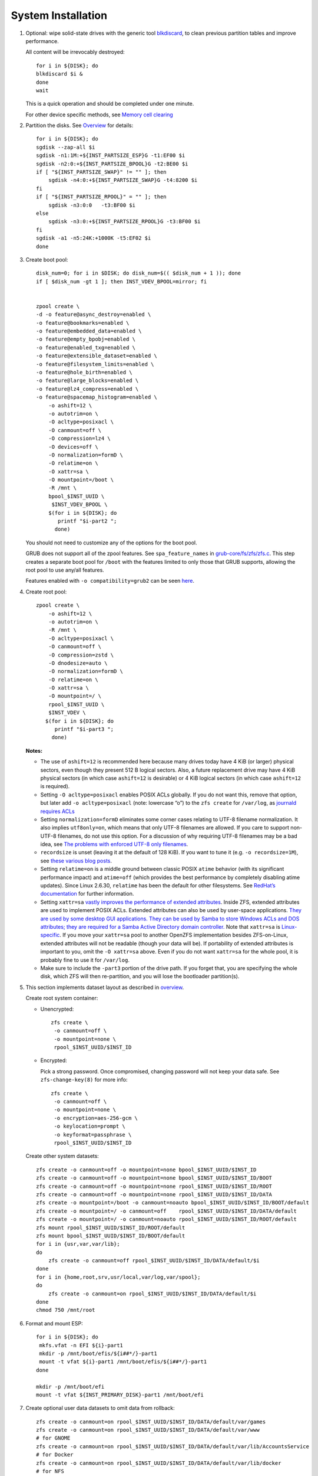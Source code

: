 .. highlight:: sh

System Installation
======================

.. contents:: Table of Contents
   :local:

#. Optional: wipe solid-state drives with the generic tool
   `blkdiscard <https://utcc.utoronto.ca/~cks/space/blog/linux/ErasingSSDsWithBlkdiscard>`__,
   to clean previous partition tables and improve performance.

   All content will be irrevocably destroyed::

    for i in ${DISK}; do
    blkdiscard $i &
    done
    wait

   This is a quick operation and should be completed under one
   minute.

   For other device specific methods, see
   `Memory cell clearing <https://wiki.archlinux.org/title/Solid_state_drive/Memory_cell_clearing>`__

#. Partition the disks.
   See `Overview <0-overview.html>`__ for details::

     for i in ${DISK}; do
     sgdisk --zap-all $i
     sgdisk -n1:1M:+${INST_PARTSIZE_ESP}G -t1:EF00 $i
     sgdisk -n2:0:+${INST_PARTSIZE_BPOOL}G -t2:BE00 $i
     if [ "${INST_PARTSIZE_SWAP}" != "" ]; then
         sgdisk -n4:0:+${INST_PARTSIZE_SWAP}G -t4:8200 $i
     fi
     if [ "${INST_PARTSIZE_RPOOL}" = "" ]; then
         sgdisk -n3:0:0   -t3:BF00 $i
     else
         sgdisk -n3:0:+${INST_PARTSIZE_RPOOL}G -t3:BF00 $i
     fi
     sgdisk -a1 -n5:24K:+1000K -t5:EF02 $i
     done

#. Create boot pool::


    disk_num=0; for i in $DISK; do disk_num=$(( $disk_num + 1 )); done
    if [ $disk_num -gt 1 ]; then INST_VDEV_BPOOL=mirror; fi


    zpool create \
    -d -o feature@async_destroy=enabled \
    -o feature@bookmarks=enabled \
    -o feature@embedded_data=enabled \
    -o feature@empty_bpobj=enabled \
    -o feature@enabled_txg=enabled \
    -o feature@extensible_dataset=enabled \
    -o feature@filesystem_limits=enabled \
    -o feature@hole_birth=enabled \
    -o feature@large_blocks=enabled \
    -o feature@lz4_compress=enabled \
    -o feature@spacemap_histogram=enabled \
        -o ashift=12 \
        -o autotrim=on \
        -O acltype=posixacl \
        -O canmount=off \
        -O compression=lz4 \
        -O devices=off \
        -O normalization=formD \
        -O relatime=on \
        -O xattr=sa \
        -O mountpoint=/boot \
        -R /mnt \
        bpool_$INST_UUID \
         $INST_VDEV_BPOOL \
        $(for i in ${DISK}; do
           printf "$i-part2 ";
          done)

   You should not need to customize any of the options for the boot pool.

   GRUB does not support all of the zpool features. See ``spa_feature_names``
   in `grub-core/fs/zfs/zfs.c
   <http://git.savannah.gnu.org/cgit/grub.git/tree/grub-core/fs/zfs/zfs.c#n276>`__.
   This step creates a separate boot pool for ``/boot`` with the features
   limited to only those that GRUB supports, allowing the root pool to use
   any/all features.

   Features enabled with ``-o compatibility=grub2`` can be seen
   `here <https://github.com/openzfs/zfs/blob/master/cmd/zpool/compatibility.d/grub2>`__.

#. Create root pool::

       zpool create \
           -o ashift=12 \
           -o autotrim=on \
           -R /mnt \
           -O acltype=posixacl \
           -O canmount=off \
           -O compression=zstd \
           -O dnodesize=auto \
           -O normalization=formD \
           -O relatime=on \
           -O xattr=sa \
           -O mountpoint=/ \
           rpool_$INST_UUID \
           $INST_VDEV \
          $(for i in ${DISK}; do
             printf "$i-part3 ";
            done)

   **Notes:**

   - The use of ``ashift=12`` is recommended here because many drives
     today have 4 KiB (or larger) physical sectors, even though they
     present 512 B logical sectors. Also, a future replacement drive may
     have 4 KiB physical sectors (in which case ``ashift=12`` is desirable)
     or 4 KiB logical sectors (in which case ``ashift=12`` is required).
   - Setting ``-O acltype=posixacl`` enables POSIX ACLs globally. If you
     do not want this, remove that option, but later add
     ``-o acltype=posixacl`` (note: lowercase “o”) to the ``zfs create``
     for ``/var/log``, as `journald requires ACLs
     <https://askubuntu.com/questions/970886/journalctl-says-failed-to-search-journal-acl-operation-not-supported>`__
   - Setting ``normalization=formD`` eliminates some corner cases relating
     to UTF-8 filename normalization. It also implies ``utf8only=on``,
     which means that only UTF-8 filenames are allowed. If you care to
     support non-UTF-8 filenames, do not use this option. For a discussion
     of why requiring UTF-8 filenames may be a bad idea, see `The problems
     with enforced UTF-8 only filenames
     <http://utcc.utoronto.ca/~cks/space/blog/linux/ForcedUTF8Filenames>`__.
   - ``recordsize`` is unset (leaving it at the default of 128 KiB). If you
     want to tune it (e.g. ``-o recordsize=1M``), see `these
     <https://jrs-s.net/2019/04/03/on-zfs-recordsize/>`__ `various
     <http://blog.programster.org/zfs-record-size>`__ `blog
     <https://utcc.utoronto.ca/~cks/space/blog/solaris/ZFSFileRecordsizeGrowth>`__
     `posts
     <https://utcc.utoronto.ca/~cks/space/blog/solaris/ZFSRecordsizeAndCompression>`__.
   - Setting ``relatime=on`` is a middle ground between classic POSIX
     ``atime`` behavior (with its significant performance impact) and
     ``atime=off`` (which provides the best performance by completely
     disabling atime updates). Since Linux 2.6.30, ``relatime`` has been
     the default for other filesystems. See `RedHat’s documentation
     <https://access.redhat.com/documentation/en-us/red_hat_enterprise_linux/6/html/power_management_guide/relatime>`__
     for further information.
   - Setting ``xattr=sa`` `vastly improves the performance of extended
     attributes
     <https://github.com/zfsonlinux/zfs/commit/82a37189aac955c81a59a5ecc3400475adb56355>`__.
     Inside ZFS, extended attributes are used to implement POSIX ACLs.
     Extended attributes can also be used by user-space applications.
     `They are used by some desktop GUI applications.
     <https://en.wikipedia.org/wiki/Extended_file_attributes#Linux>`__
     `They can be used by Samba to store Windows ACLs and DOS attributes;
     they are required for a Samba Active Directory domain controller.
     <https://wiki.samba.org/index.php/Setting_up_a_Share_Using_Windows_ACLs>`__
     Note that ``xattr=sa`` is `Linux-specific
     <https://openzfs.org/wiki/Platform_code_differences>`__. If you move your
     ``xattr=sa`` pool to another OpenZFS implementation besides ZFS-on-Linux,
     extended attributes will not be readable (though your data will be). If
     portability of extended attributes is important to you, omit the
     ``-O xattr=sa`` above. Even if you do not want ``xattr=sa`` for the whole
     pool, it is probably fine to use it for ``/var/log``.
   - Make sure to include the ``-part3`` portion of the drive path. If you
     forget that, you are specifying the whole disk, which ZFS will then
     re-partition, and you will lose the bootloader partition(s).

#. This section implements dataset layout as described in `overview <0-overview.html>`__.

   Create root system container:

   - Unencrypted::

      zfs create \
       -o canmount=off \
       -o mountpoint=none \
       rpool_$INST_UUID/$INST_ID

   - Encrypted:

     Pick a strong password. Once compromised, changing password will not keep your
     data safe. See ``zfs-change-key(8)`` for more info::

      zfs create \
       -o canmount=off \
       -o mountpoint=none \
       -o encryption=aes-256-gcm \
       -o keylocation=prompt \
       -o keyformat=passphrase \
       rpool_$INST_UUID/$INST_ID

   Create other system datasets::

    zfs create -o canmount=off -o mountpoint=none bpool_$INST_UUID/$INST_ID
    zfs create -o canmount=off -o mountpoint=none bpool_$INST_UUID/$INST_ID/BOOT
    zfs create -o canmount=off -o mountpoint=none rpool_$INST_UUID/$INST_ID/ROOT
    zfs create -o canmount=off -o mountpoint=none rpool_$INST_UUID/$INST_ID/DATA
    zfs create -o mountpoint=/boot -o canmount=noauto bpool_$INST_UUID/$INST_ID/BOOT/default
    zfs create -o mountpoint=/ -o canmount=off    rpool_$INST_UUID/$INST_ID/DATA/default
    zfs create -o mountpoint=/ -o canmount=noauto rpool_$INST_UUID/$INST_ID/ROOT/default
    zfs mount rpool_$INST_UUID/$INST_ID/ROOT/default
    zfs mount bpool_$INST_UUID/$INST_ID/BOOT/default
    for i in {usr,var,var/lib};
    do
        zfs create -o canmount=off rpool_$INST_UUID/$INST_ID/DATA/default/$i
    done
    for i in {home,root,srv,usr/local,var/log,var/spool};
    do
        zfs create -o canmount=on rpool_$INST_UUID/$INST_ID/DATA/default/$i
    done
    chmod 750 /mnt/root

#. Format and mount ESP::

    for i in ${DISK}; do
     mkfs.vfat -n EFI ${i}-part1
     mkdir -p /mnt/boot/efis/${i##*/}-part1
     mount -t vfat ${i}-part1 /mnt/boot/efis/${i##*/}-part1
    done

    mkdir -p /mnt/boot/efi
    mount -t vfat ${INST_PRIMARY_DISK}-part1 /mnt/boot/efi

#. Create optional user data datasets to omit data from rollback::

     zfs create -o canmount=on rpool_$INST_UUID/$INST_ID/DATA/default/var/games
     zfs create -o canmount=on rpool_$INST_UUID/$INST_ID/DATA/default/var/www
     # for GNOME
     zfs create -o canmount=on rpool_$INST_UUID/$INST_ID/DATA/default/var/lib/AccountsService
     # for Docker
     zfs create -o canmount=on rpool_$INST_UUID/$INST_ID/DATA/default/var/lib/docker
     # for NFS
     zfs create -o canmount=on rpool_$INST_UUID/$INST_ID/DATA/default/var/lib/nfs
     # for LXC
     zfs create -o canmount=on rpool_$INST_UUID/$INST_ID/DATA/default/var/lib/lxc
     # for LibVirt
     zfs create -o canmount=on rpool_$INST_UUID/$INST_ID/DATA/default/var/lib/libvirt
     ##other application
     # zfs create -o canmount=on rpool_$INST_UUID/$INST_ID/DATA/default/var/lib/$name

   Add other datasets when needed, such as PostgreSQL.

#. Install base packages::

    dnf --installroot=/mnt --releasever=${INST_RHEL_VER} -y install \
    ${RHEL_ZFS_REPO} @core epel-release grub2-efi-x64 grub2-pc-modules \
    grub2-efi-x64-modules shim-x64 efibootmgr \
    kernel kernel-devel python3-dnf-plugin-post-transaction-actions
    dnf config-manager --installroot=/mnt --disable zfs
    dnf config-manager --installroot=/mnt --enable zfs-kmod
    dnf install --installroot=/mnt -y zfs zfs-dracut

#. Update zfs repo if a newer release is available::

    source /mnt/etc/os-release
    RHEL_ZFS_REPO_NEW=https://zfsonlinux.org/epel/zfs-release.el${VERSION_ID/./_}.noarch.rpm
    dnf install --installroot=/mnt -y $RHEL_ZFS_REPO_NEW || true

#. Optional: enable boot environment support and dnf integration::

    dnf --installroot=/mnt copr enable -y m0p/bieaz
    dnf --installroot=/mnt install -y bieaz python3-dnf-plugin-rozb3
